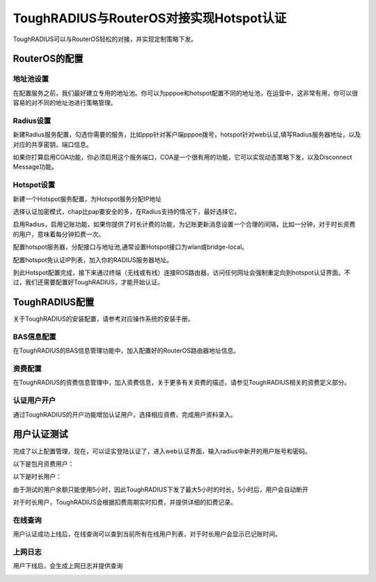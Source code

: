 ToughRADIUS与RouterOS对接实现Hotspot认证
===========================================

ToughRADIUS可以与RouterOS轻松的对接，并实现定制策略下发。

RouterOS的配置
---------------------------

地址池设置
^^^^^^^^^^^^^^^

在配置服务之前，我们最好建立专用的地址池。你可以为pppoe和hotspot配置不同的地址池，在运营中，这非常有用，你可以很容易的对不同的地址池进行策略管理。

.. image:: ../_static/images/ros_case_pool.jpg


Radius设置
^^^^^^^^^^^^^^^

新建Radius服务配置，勾选你需要的服务，比如ppp针对客户端pppoe拨号，hotspot针对web认证,填写Radius服务器地址，以及对应的共享密钥，端口信息。

.. image:: ../_static/images/ros_case_1.jpg

如果你打算启用COA功能，你必须启用这个服务端口，COA是一个很有用的功能，它可以实现动态策略下发，以及Disconnect Message功能。

.. image:: ../_static/images/ros_case_2.jpg

Hotspot设置
^^^^^^^^^^^^^^^

新建一个Hotspot服务配置，为Hotspot服务分配IP地址

.. image:: ../_static/images/ros_case_3.jpg

选择认证加密模式，chap比pap要安全的多，在Radius支持的情况下，最好选择它。

.. image:: ../_static/images/ros_case_4.jpg

启用Radius，启用记账功能，如果你提供了时长计费的功能，为记账更新消息设置一个合理的间隔，比如一分钟，对于时长资费的用户，意味着每分钟扣费一次。

.. image:: ../_static/images/ros_case_5.jpg

配置hotspot服务器，分配接口与地址池,通常设置Hotspot接口为wlan或bridge-local。

.. image:: ../_static/images/ros_case_6.jpg

配置hotspot免认证IP列表，加入你的RADIUS服务器地址。

.. image:: ../_static/images/ros_case_7.jpg

到此Hotspot配置完成，接下来通过终端（无线或有线）连接ROS路由器，访问任何网址会强制重定向到hotspot认证界面。不过，我们还需要配置好ToughRADIUS，才能开始认证。

.. image:: ../_static/images/ros_hotspot_login.jpg


ToughRADIUS配置
---------------------------

关于ToughRADIUS的安装配置，请参考对应操作系统的安装手册。


BAS信息配置
^^^^^^^^^^^^^^^

在ToughRADIUS的BAS信息管理功能中，加入配置好的RouterOS路由器地址信息。

.. image:: ../_static/images/ros_case_bascfg.jpg

资费配置
^^^^^^^^^^^^^^^

在ToughRADIUS的资费信息管理中，加入资费信息，关于更多有关资费的描述，请参见ToughRADIUS相关的资费定义部分。

.. image:: ../_static/images/ros_case_radpkg.jpg

认证用户开户
^^^^^^^^^^^^^^^

通过ToughRADIUS的开户功能增加认证用户，选择相应资费，完成用户资料录入。

.. image:: ../_static/images/ros_case_raduser.jpg



用户认证测试
---------------------------

完成了以上配置管理，现在，可以证实登陆认证了，进入web认证界面，输入radius中新开的用户账号和密码。

以下是包月资费用户：

.. image:: ../_static/images/ros_case_pkguser1.jpg

以下是时长用户：

由于测试的用户余额只能使用5小时，因此ToughRADIUS下发了最大5小时的时长，5小时后，用户会自动断开

.. image:: ../_static/images/ros_case_pkguser2.jpg

对于时长用户，ToughRADIUS会根据扣费周期实时扣费，并提供详细的扣费记录。

.. image:: ../_static/images/ros_case_acctlist.jpg

在线查询
^^^^^^^^^^^^^^^

用户认证成功上线后，在线查询可以查到当前所有在线用户列表，对于时长用户会显示已记账时间。

.. image:: ../_static/images/ros_case_pkguser1_online.jpg

.. image:: ../_static/images/ros_case_pkguser2_online.jpg

上网日志
^^^^^^^^^^^^^^^

用户下线后，会生成上网日志并提供查询

.. image:: ../_static/images/ros_case_ticket.jpg